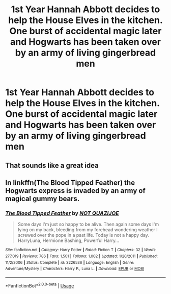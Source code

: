 #+TITLE: 1st Year Hannah Abbott decides to help the House Elves in the kitchen. One burst of accidental magic later and Hogwarts has been taken over by an army of living gingerbread men

* 1st Year Hannah Abbott decides to help the House Elves in the kitchen. One burst of accidental magic later and Hogwarts has been taken over by an army of living gingerbread men
:PROPERTIES:
:Author: Bleepbloopbotz2
:Score: 19
:DateUnix: 1565468291.0
:DateShort: 2019-Aug-11
:FlairText: Prompt
:END:

** That sounds like a great idea
:PROPERTIES:
:Author: mmeie19
:Score: 2
:DateUnix: 1565503929.0
:DateShort: 2019-Aug-11
:END:


** In linkffn(The Blood Tipped Feather) the Hogwarts express is invaded by an army of magical gummy bears.
:PROPERTIES:
:Author: machjacob51141
:Score: 1
:DateUnix: 1565635906.0
:DateShort: 2019-Aug-12
:END:

*** [[https://www.fanfiction.net/s/3226536/1/][*/The Blood Tipped Feather/*]] by [[https://www.fanfiction.net/u/1154297/NOT-QUAZIJOE][/NOT QUAZIJOE/]]

#+begin_quote
  Some days I'm just so happy to be alive. Then again some days I'm lying on my back, bleeding from my forehead wondering weather I screwed over the pope in a past life. Today is not a happy day. HarryLuna, Hermione Bashing, Powerful Harry...
#+end_quote

^{/Site/:} ^{fanfiction.net} ^{*|*} ^{/Category/:} ^{Harry} ^{Potter} ^{*|*} ^{/Rated/:} ^{Fiction} ^{T} ^{*|*} ^{/Chapters/:} ^{32} ^{*|*} ^{/Words/:} ^{277,019} ^{*|*} ^{/Reviews/:} ^{786} ^{*|*} ^{/Favs/:} ^{1,501} ^{*|*} ^{/Follows/:} ^{1,002} ^{*|*} ^{/Updated/:} ^{1/20/2011} ^{*|*} ^{/Published/:} ^{11/2/2006} ^{*|*} ^{/Status/:} ^{Complete} ^{*|*} ^{/id/:} ^{3226536} ^{*|*} ^{/Language/:} ^{English} ^{*|*} ^{/Genre/:} ^{Adventure/Mystery} ^{*|*} ^{/Characters/:} ^{Harry} ^{P.,} ^{Luna} ^{L.} ^{*|*} ^{/Download/:} ^{[[http://www.ff2ebook.com/old/ffn-bot/index.php?id=3226536&source=ff&filetype=epub][EPUB]]} ^{or} ^{[[http://www.ff2ebook.com/old/ffn-bot/index.php?id=3226536&source=ff&filetype=mobi][MOBI]]}

--------------

*FanfictionBot*^{2.0.0-beta} | [[https://github.com/tusing/reddit-ffn-bot/wiki/Usage][Usage]]
:PROPERTIES:
:Author: FanfictionBot
:Score: 1
:DateUnix: 1565635925.0
:DateShort: 2019-Aug-12
:END:
